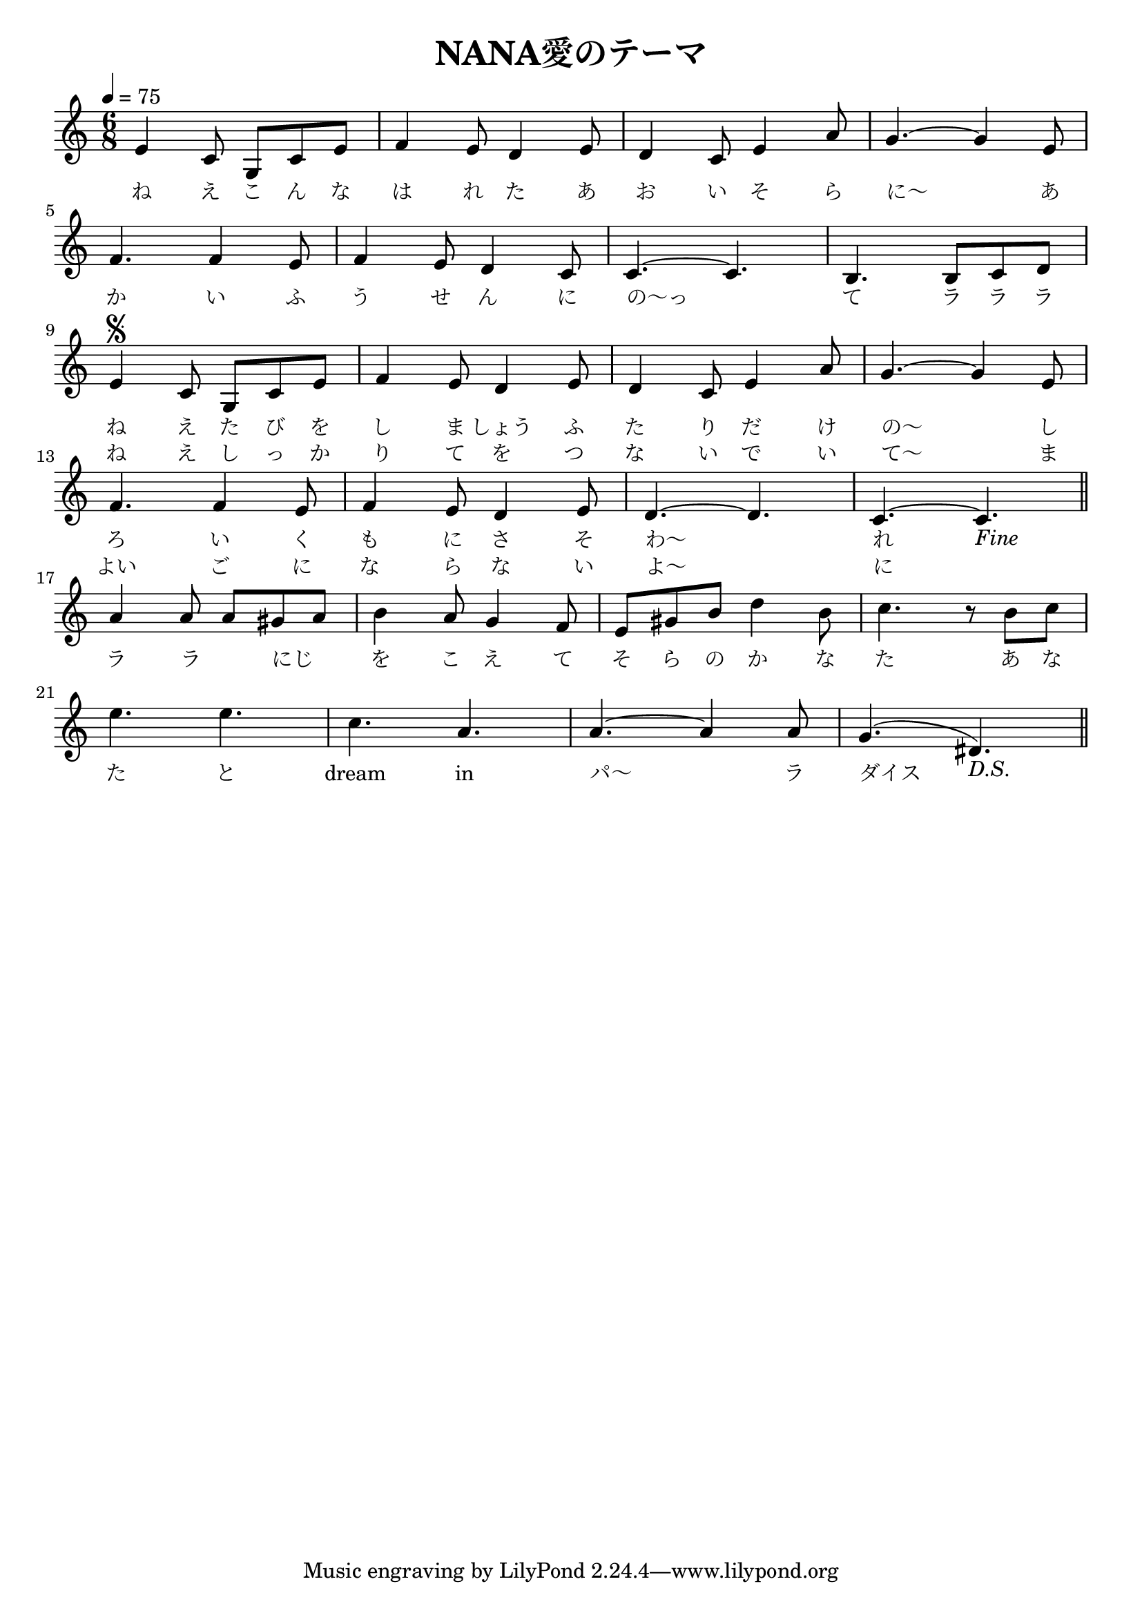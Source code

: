 % -*- coding: utf-8 -*-

% 元楽譜に誤り(と思われる)が散見されるので修正した(ゲーム上の音楽を耳コピ)。

\version "2.12.2"

\header {
  title = "NANA愛のテーマ"
}

\paper {
  indent = 0
}

\score {
  <<
    \relative c' {
      \time 6/8
      \key c \major
      \clef treble
      %\tempo 4=50
      \tempo 4=75 % ゲーム上の速度に合わせた
      \tieUp
      \slurUp

      e4 c8 g c e | % c4 を c8 に修正
      f4 e8 d4 e8 |
      d4 c8 e4 a8 |
      g4. ~ g4 e8 | \break

      f4. f4 e8 |
      f4 e8 d4 c8 |
      c4. ~ c4. |
      b4. b8 c d | \break

      e4^\segno c8 g c e |
      f4 e8 d4 e8 |
      d4 c8 e4 a8 |
      g4. ~ g4 e8 | \break

      f4. f4 e8 |
      f4 e8 d4 e8 |
      d4. ~ d4. |
      c4. ~ c4.-\markup { \italic "Fine" } \bar "||" | \break % 余分な r8 を除去、"Fin" を "Fine" に修正

      a'4 a8 a gis a |
      b4 a8 g4 f8 |
      e8 gis b d4 b8 |
      c4. r8 b8 c8 | \break

      e4. e |
      c4. a |
      a4. ~ a4 a8 |
      g4. ( dis )-\markup { \italic "D.S." } \bar "||" | % "D.S" を "D.S." に修正
    }
    \addlyrics {
      \set fontSize = #-1
      ね え こ ん な
      は れ た あ
      お い そ ら
      に～ あ

      か い ふ
      う せ ん に
      の～っ
      て ラ ラ ラ

      ね え た び を
      し ま しょう ふ
      た り だ け
      の～ し

      ろ い く
      も に さ そ
      わ～
      れ

      ラ ラ
      _ にじ _
      を こ え て
      そ ら の か な
      た あ な

      た と
      dream in
      パ～ ラ
      ダイス
    }
    \addlyrics {
      \set fontSize = #-1
      _ _ _ _ _
      _ _ _ _
      _ _ _ _
      _ _

      _ _ _
      _ _ _ _
      _
      _ _ _ _


      ね え し っ か
      り て を つ
      な い で い
      て～ ま

      よい ご に
      な ら な い
      よ～
      に
    }
  >>

  \layout { }
  \midi { }
}
